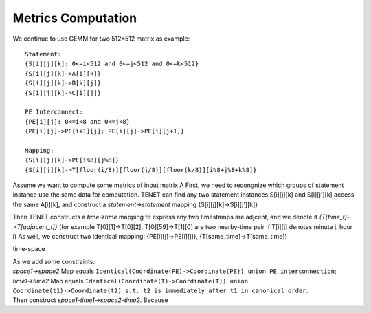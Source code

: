 Metrics Computation
===================

We continue to use GEMM for two 512*512 matrix as example::

    Statement:
    {S[i][j][k]: 0<=i<512 and 0<=j<512 and 0<=k<512}
    {S[i][j][k]->A[i][k]}
    {S[i][j][k]->B[k][j]}
    {S[i][j][k]->C[i][j]}
    
    PE Interconnect:
    {PE[i][j]: 0<=i<8 and 0<=j<8}
    {PE[i][j]->PE[i+1][j]; PE[i][j]->PE[i][j+1]}

    Mapping:
    {S[i][j][k]->PE[i%8][j%8]}
    {S[i][j][k]->T[floor(i/8)][floor(j/8)][floor(k/8)][i%8+j%8+k%8]}


Assume we want to compute some metrics of input matrix A
First, we need to recongnize which groups of statement instance use the same data for computation.
TENET can find any two statement instances S[i][j][k] and S[i][j'][k] access the same A[i][k], and construct a *statement->statement* mapping {S[i][j][k]->S[i][j'][k]}

Then TENET constructs a *time->time* mapping to express any two timestamps are adjcent, and we denote it *{T[time_t]->T[adjacent_t]}* (for example T[0][1]->T[0][2], T[0][59]->T[1][0] are two nearby-time pair if T[i][j] denotes minute j, hour i)
As well, we construct two Identical mapping: {PE[i][j]->PE[i][j]}, {T[same_time]->T[same_time]}

time-space 


| As we add some constraints: 
| *space1->space2* Map equals ``Identical(Coordinate(PE)->Coordinate(PE)) union PE interconnection``;
| *time1->time2* Map equals ``Identical(Coordinate(T)->Coordinate(T)) union Coordinate(t1)->Coordinate(t2) s.t. t2 is immediately after t1 in canonical order``.
| Then construct *space1-time1->space2-time2*. Because

